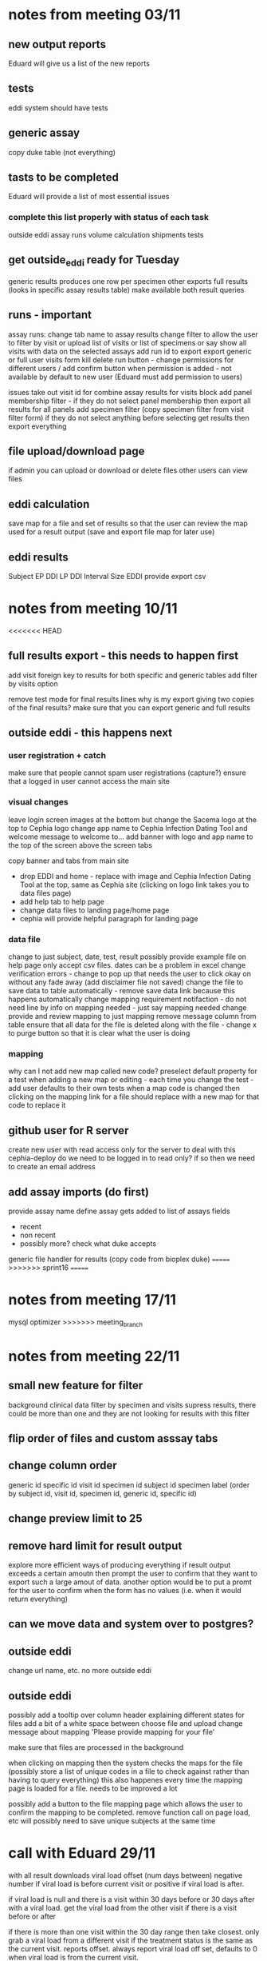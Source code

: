 * notes from meeting 03/11
** new output reports
Eduard will give us a list of the new reports

** tests
eddi system should have tests

** generic assay
# Eduard might send an example
# will be named (not generic)
# create new table with name field
copy duke table (not everything)



** tasts to be completed
Eduard will provide a list of most essential issues
*** complete this list properly with status of each task
    outside eddi
    assay runs
    volume calculation
    shipments
    tests

** get outside_eddi ready for Tuesday

generic results produces one row per specimen
other exports full results (looks in specific assay results table)
make available both result queries

** runs - important
assay runs: change tab name to assay results
change filter to allow the user to filter by visit or upload list of visits or list of specimens or say show all visits with data on the selected assays
add run id to export
export generic or full
user visits form
kill delete run button - change permissions for different users / add confirm button
when permission is added - not available by default to new user (Eduard must add permission to users)

issues
take out visit id for combine assay results for visits block
add panel membership filter - if they do not select panel membership then export all results for all panels
add specimen filter (copy specimen filter from visit filter form)
if they do not select anything before selecting get results then export everything

** file upload/download page
if admin you can upload or download or delete files
other users can view files


** eddi calculation
save map for a file and set of results so that the user can review the map used for a result output (save and export file map for later use)

** eddi results
Subject	EP DDI	LP DDI	Interval Size	EDDI
provide export csv
* notes from meeting 10/11
<<<<<<< HEAD
** full results export - this needs to happen first
add visit foreign key to results for both specific and generic tables
add filter by visits option

remove test mode for final results lines
why is my export giving two copies of the final results?
make sure that you can export generic and full results
** outside eddi - this happens next
*** user registration + catch
make sure that people cannot spam user registrations (capture?)
ensure that a logged in user cannot access the main site
*** visual changes
leave login screen images at the bottom but change the Sacema logo at the top to Cephia logo
change app name to Cephia Infection Dating Tool and welcome message to welcome to...
add banner with logo and app name to the top of the screen above the screen tabs

copy banner and tabs from main site

- drop EDDI and home - replace with image and Cephia Infection Dating Tool at the top, same as Cephia site (clicking on logo link takes you to data files page)
- add help tab to help page
- change data files to landing page/home page
- cephia will provide helpful paragraph for landing page
*** data file
change to just subject, date, test, result
possibly provide example file on help page
only accept csv files. dates can be a problem in excel
change verification errors - change to pop up that needs the user to click okay on without any fade away (add disclaimer file not saved)
change the file to save data to table automatically - remove save data link because this happens automatically
change mapping requirement notifaction - do not need line by info on mapping needed - just say mapping needed
change provide and review mapping to just mapping
remove message column from table
ensure that all data for the file is deleted along with the file - change x to purge button so that it is clear what the user is doing

*** mapping
why can I not add new map called new code?
preselect default property for a test when adding a new map or editing - each time you change the test - add user defaults to their own tests
when a map code is changed then clicking on the mapping link for a file should replace with a new map for that code to replace it

** github user for R server
create new user with read access only for the server to deal with this
cephia-deploy
do we need to be logged in to read only? if so then we need to create an email address

** add assay imports (do first)
provide assay name
define assay
gets added to list of assays
fields
- recent
- non recent
- possibly more? check what duke accepts

generic file handler for results
(copy code from bioplex duke)
=======
>>>>>>> sprint16
=======
* notes from meeting 17/11
mysql optimizer
>>>>>>> meeting_branch
* notes from meeting 22/11
** small new feature for filter
background clinical data
filter by specimen and visits
supress results, there could be more than one and they are not looking for results with this filter
** flip order of files and custom asssay tabs
** change column order
generic id
specific id
visit id
specimen id
subject id
specimen label
(order by subject id, visit id, specimen id, generic id, specific id)



** change preview limit to 25
** remove hard limit for result output
explore more efficient ways of producing everything
if result output exceeds a certain amoutn then prompt the user to confirm that they want to export such a large amout of data.
another option would be to put a promt for the user to confirm when the form has no values (i.e. when it would return everything)
** can we move data and system over to postgres?
** outside eddi
change url name, etc. no more outside eddi
** outside eddi
possibly add a tooltip over column header explaining different states for files
add a bit of a white space between choose file and upload
change message about mapping 'Please provide mapping for your file'

make sure that files are processed in the background

when clicking on mapping then the system checks the maps for the file (possibly store a list of unique codes in a file to check against rather than having to query everything)
this also happenes every time the mapping page is loaded for a file. needs to be improved a lot

possibly add a button to the file mapping page which allows the user to confirm the mapping to be completed. remove function call on page load, etc
will possibly need to save unique subjects at the same time

* call with Eduard 29/11
with all result downloads
viral load offset (num days between) negative number if viral load is before current visit or positive if viral load is after.

if viral load is null and there is a visit within 30 days before or 30 days after with a viral load. get the viral load from the other visit
if there is a visit before or after 

if there is more than one visit within the 30 day range then take closest. only grab a viral load from a different visit if the treatment status is the same as the current visit. reports offset.
always report viral load off set, defaults to 0 when viral load is from the current visit.


management command that calculates the numeric viral load - add this to the command if vl is null
* notes from meeting 01/12
** vl update
if there is an earlier and later date equally distant, which do we use?
*** check the reason for all lines failing
most recent visit file uploaded (leading zero dropped off subject labels)
**** error log
***** columns
Your file contained the following extra columns 
and they have been ignored [u'VISIT_Date', u'notes', u'pendingspecimenmatch']

***** validate
ERROR 2016-12-02 10:29:34,222 4289 visit_file_handler.py 124: Visit already exists.
Traceback (most recent call last):
  File "/home/andrew/id/cephia/cephia/cephia/file_handlers/visit_file_handler.py", line 93, in validate
    raise Exception("Visit already exists.")
Exception: Visit already exists.
ERROR 2016-12-02 10:29:37,077 4289 visit_file_handler.py 124: Visit already exists.
Traceback (most recent call last):
  File "/home/andrew/id/cephia/cephia/cephia/file_handlers/visit_file_handler.py", line 93, in validate
    raise Exception("Visit already exists.")
Exception: Visit already exists.
ERROR 2016-12-02 10:29:37,551 4289 visit_file_handler.py 124: 'visitdate'
Traceback (most recent call last):
  File "/home/andrew/id/cephia/cephia/cephia/file_handlers/visit_file_handler.py", line 90, in validate
    already_exists = Visit.objects.filter(subject_label=visit_row.subject_label, visit_date=self.registered_dates['visitdate']).exists()
KeyError: 'visitdate'
ERROR 2016-12-02 10:29:37,589 4289 visit_file_handler.py 124: 'visitdate'
Traceback (most recent call last):
  File "/home/andrew/id/cephia/cephia/cephia/file_handlers/visit_file_handler.py", line 90, in validate
    already_exists = Visit.objects.filter(subject_label=visit_row.subject_label, visit_date=self.registered_dates['visitdate']).exists()
KeyError: 'visitdate'
ERROR 2016-12-02 10:29:37,622 4289 visit_file_handler.py 124: 'visitdate'
Traceback (most recent call last):
  File "/home/andrew/id/cephia/cephia/cephia/file_handlers/visit_file_handler.py", line 90, in validate
    already_exists = Visit.objects.filter(subject_label=visit_row.subject_label, visit_date=self.registered_dates['visitdate']).exists()
KeyError: 'visitdate'
ERROR 2016-12-02 10:29:37,656 4289 visit_file_handler.py 124: 'visitdate'
Traceback (most recent call last):
  File "/home/andrew/id/cephia/cephia/cephia/file_handlers/visit_file_handler.py", line 90, in validate
    already_exists = Visit.objects.filter(subject_label=visit_row.subject_label, visit_date=self.registered_dates['visitdate']).exists()
KeyError: 'visitdate'
ERROR 2016-12-02 10:29:37,691 4289 visit_file_handler.py 124: 'visitdate'
Traceback (most recent call last):
  File "/home/andrew/id/cephia/cephia/cephia/file_handlers/visit_file_handler.py", line 90, in validate
    already_exists = Visit.objects.filter(subject_label=visit_row.subject_label, visit_date=self.registered_dates['visitdate']).exists()
KeyError: 'visitdate'
Unknown command: 'validate_imported_files2'
Type 'manage.py help' for usage.

***** process
ValueError: invalid literal for int() with base 10: '3<L'
ERROR 2016-12-02 11:05:18,023 4916 visit_file_handler.py 166: (1048, "Column 'artificial' cannot be null")
Traceback (most recent call last):
  File "/home/andrew/id/cephia/cephia/cephia/file_handlers/visit_file_handler.py", line 154, in process
    artificial = self.get_bool(visit_row.artificial)
  File "/home/andrew/id/cephia/venv/local/lib/python2.7/site-packages/django/db/models/manager.py", line 122, in manager_method
    return getattr(self.get_queryset(), name)(*args, **kwargs)
  File "/home/andrew/id/cephia/venv/local/lib/python2.7/site-packages/django/db/models/query.py", line 401, in create
    obj.save(force_insert=True, using=self.db)
  File "/home/andrew/id/cephia/venv/local/lib/python2.7/site-packages/django/db/models/base.py", line 708, in save
    force_update=force_update, update_fields=update_fields)
  File "/home/andrew/id/cephia/venv/local/lib/python2.7/site-packages/django/db/models/base.py", line 736, in save_base
    updated = self._save_table(raw, cls, force_insert, force_update, using, update_fields)
  File "/home/andrew/id/cephia/venv/local/lib/python2.7/site-packages/django/db/models/base.py", line 820, in _save_table
    result = self._do_insert(cls._base_manager, using, fields, update_pk, raw)
  File "/home/andrew/id/cephia/venv/local/lib/python2.7/site-packages/django/db/models/base.py", line 859, in _do_insert
    using=using, raw=raw)
  File "/home/andrew/id/cephia/venv/local/lib/python2.7/site-packages/django/db/models/manager.py", line 122, in manager_method
    return getattr(self.get_queryset(), name)(*args, **kwargs)
  File "/home/andrew/id/cephia/venv/local/lib/python2.7/site-packages/django/db/models/query.py", line 1039, in _insert
    return query.get_compiler(using=using).execute_sql(return_id)
  File "/home/andrew/id/cephia/venv/local/lib/python2.7/site-packages/django/db/models/sql/compiler.py", line 1060, in execute_sql
    cursor.execute(sql, params)
  File "/home/andrew/id/cephia/venv/local/lib/python2.7/site-packages/django/db/backends/utils.py", line 79, in execute
    return super(CursorDebugWrapper, self).execute(sql, params)
  File "/home/andrew/id/cephia/venv/local/lib/python2.7/site-packages/django/db/backends/utils.py", line 64, in execute
    return self.cursor.execute(sql, params)
  File "/home/andrew/id/cephia/venv/local/lib/python2.7/site-packages/django/db/backends/mysql/base.py", line 117, in execute
    six.reraise(utils.IntegrityError, utils.IntegrityError(*tuple(e.args)), sys.exc_info()[2])
  File "/home/andrew/id/cephia/venv/local/lib/python2.7/site-packages/django/db/backends/mysql/base.py", line 112, in execute
    return self.cursor.execute(query, args)
  File "/home/andrew/id/cephia/venv/local/lib/python2.7/site-packages/MySQLdb/cursors.py", line 205, in execute
    self.errorhandler(self, exc, value)
  File "/home/andrew/id/cephia/venv/local/lib/python2.7/site-packages/MySQLdb/connections.py", line 36, in defaulterrorhandler
    raise errorclass, errorvalue
IntegrityError: (1048, "Column 'artificial' cannot be null")


** cephia infection dating tool
set up result download via csv.
hide/remove variability and median from properties
change mean name to something more descriptive
enlarge modals for extra room
user test property default not selected when mapping?
file notifications are not popping up on staging server?
*** categorise tests for test ordering, etc
2nd gen
3rd gen
4th gen
rapid tests
NAT/viral load
supplemental assay
share mapping/add to global tests.
add user groups for multiple users to use same codes, etc.

add an additional result type, pos, neg, indeterminate (important)



* notes from meeting 08/12
two recomendations
- do not allow 

change email link text. 'Follow this link to complete your registration'
fix file name to not include directory on result download
change results export name to 'infection_dates_file_name_date'

under global test - show default test as a different colour/font colour or bold. on the edit test page

help page - index for page headers with links

is there an easy/safe django way to change all field names.

filter generic only showing one result when not selecting anything in the assay results filter

** mail server setup
is iRedMail the best option for only sending mail
use send mail (django plug)
install send mail possibly
use django send mail plugin

test most basic setup on a gmail and exchange/outlook mail (Alex has one)
google does gmail drop mails from sub-domain

have a 'haven't received an email? do this...' link on the registration page
domain must be cephiadb.incidence-estimation.org

drop footer

** other server
what is backup protocol?
what is security update protocol?


** old issues notes
*** 601 estimate type
this issue can be closed, nothing needs doing.
*** issue103 Integrate the panel model tables
drop
*** issue134 Create assay lookup
drop
*** issue532 install the existing CMS django onto the new server
not likely to happen
*** issue581 Panel Memberships
investigate the QP and EP scripts. can we do this easily?
*** issue583 reverse engineering panel memberships
look at issue above
*** issue585 Shipments
on hold until further notice
*** issue587 Public facing data
will be dealt with middle of next year
*** issue588 single website
drop
*** issue595 diagnostic script for checking volume counts
on hold for now but make sure that the file handler update is pushed to live
*** issue586 Testing
put on hold



** row_info pages
how does the system know which row info page to insert in table_header block, etc?
It seems that it is not always loading the correct page.
* notes from meeting 09/12
** cephia infection dating tool
keep extra characters at end of file names to distringuish which is which
** row_info pages
only seems to be affecting assay results. there are more than one assay file type, perhaps this adds to the confusion.
** file_info filter
update file type list to include all file types.
** registration help link
** test property defaults
why does it say default property? this should be a hidden form field.
Change properties header to be bolder
use colour, not bold.
provide reason why colour
** run results
make the extra visit tables above the results default to collapsed

*** are we doing these?
** result downloads
add generic/final result to wide/raw result export i.e. for each wide result row, provide the generic result row on the next line
** preview detailed results
can we load on html page?


** possibly provide an excel file output of all tests and test properties for cephia
they need to review names, descriptions, etc.
could I provide an option to export this to excel?
possibly provide a mamangement command so that they can re-use the code

* notes from call with Eduard 13/12
custom assay results export is showing recent in some result_field rows, recent is a result value, not a result field.
* notes from meeting 14/12
** filter by visit
create another version of the assay run filter by visit for Visit queryset.
we can upload specimen labels or visit ids. (for now just specimen labels)

this will filter the Visit objects and provide all related data
